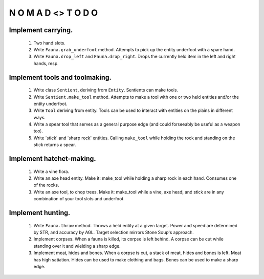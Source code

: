 N   O    M    A   D    <>     T     O     D     O
-------------------------------------------------


Implement carrying.
^^^^^^^^^^^^^^^^^^^

    #) Two hand slots.

    #) Write ``Fauna.grab_underfoot`` method.
       Attempts to pick up the entity underfoot with a spare hand.

    #) Write ``Fauna.drop_left`` and ``Fauna.drop_right``.
       Drops the currently held item in the left and right hands, resp.


Implement tools and toolmaking.
^^^^^^^^^^^^^^^^^^^^^^^^^^^^^^^

    #) Write class ``Sentient``, deriving from ``Entity``.
       Sentients can make tools.

    #) Write ``Sentient.make_tool`` method.
       Attempts to make a tool with one or two held entities and/or the
       entity underfoot.

    #) Write ``Tool`` deriving from entity.
       Tools can be used to interact with entities on the plains in
       different ways.

    #) Write a spear tool that serves as a general purpose edge
       (and could forseeably be useful as a weapon too).

    #) Write 'stick' and 'sharp rock' entities.
       Calling ``make_tool`` while holding the rock and standing on
       the stick returns a spear.


Implement hatchet-making.
^^^^^^^^^^^^^^^^^^^^^^^^^

    #) Write a vine flora.

    #) Write an axe head entity.
       Make it: make_tool while holding a sharp rock in each hand.
       Consumes one of the rocks.

    #) Write an axe tool, to chop trees.
       Make it: make_tool while a vine, axe head, and stick are in
       any combination of your tool slots and underfoot.


Implement hunting.
^^^^^^^^^^^^^^^^^^

    #) Write ``Fauna.throw`` method.
       Throws a held entity at a given target. Power and speed are
       determined by STR, and accuracy by AGL.
       Target selection mirrors Stone Soup's approach.

    #) Implement corpses.
       When a fauna is killed, its corpse is left behind.
       A corpse can be cut while standing over it and wielding a sharp
       edge.

    #) Implement meat, hides and bones.
       When a corpse is cut, a stack of meat, hides and bones is left.
       Meat has high satiation. Hides can be used to make clothing and
       bags. Bones can be used to make a sharp edge.
